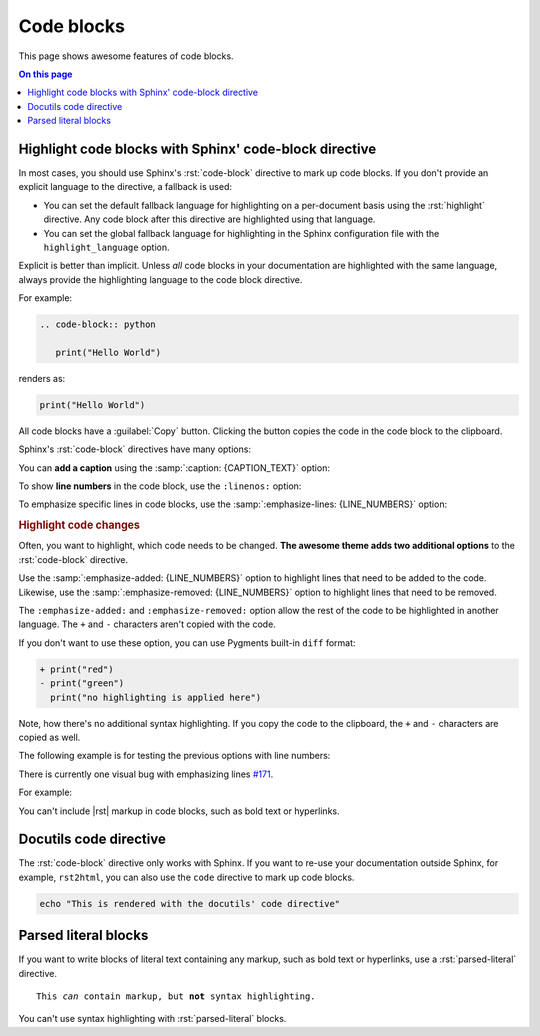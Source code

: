 .. role:: rst(code)
   :language: rst
   :class: highlight

Code blocks
===========

This page shows awesome features of code blocks.

.. contents:: On this page
   :local:
   :backlinks: none


Highlight code blocks with Sphinx' code-block directive
-------------------------------------------------------

In most cases, you should use Sphinx's :rst:`code-block` directive to mark up code
blocks. If you don't provide an explicit language to the directive, a fallback is used:

- You can set the default fallback language for highlighting on a per-document basis
  using the :rst:`highlight` directive. Any code block after this directive are
  highlighted using that language.

- You can set the global fallback language for highlighting in the Sphinx configuration
  file with the ``highlight_language`` option.

.. seealso::

   `highlight directive <https://www.sphinx-doc.org/en/master/usage/restructuredtext/directives.html#directive-highlight>`_,
   `highlight_language <https://www.sphinx-doc.org/en/master/usage/configuration.html#confval-highlight_language>`_

Explicit is better than implicit. Unless *all* code blocks in your documentation are
highlighted with the same language, always provide the highlighting language to the code
block directive.

For example:

.. code-block:: rst

   .. code-block:: python

      print("Hello World")

renders as:

.. code-block:: python

   print("Hello World")

All code blocks have a :guilabel:`Copy` button. Clicking the button copies
the code in the code block to the clipboard.

Sphinx's :rst:`code-block` directives have many options:

You can **add a caption** using the :samp:`:caption: {CAPTION_TEXT}` option:

.. code-block:: javascript
   :caption: Example code

   .log("Hello World")


To show **line numbers** in the code block, use the ``:linenos:`` option:

.. vale off

.. code-block:: python
   :linenos:

   for i in range(3):
      print(f"{i} line of code")

.. vale on

To emphasize specific lines in code blocks, use the
:samp:`:emphasize-lines: {LINE_NUMBERS}` option:

.. code-block:: bash
   :emphasize-lines: 2

   echo "Don't emphasize this"
   echo "Emphasize this"
   echo "Don't emphasize this either"

.. rubric:: Highlight code changes

Often, you want to highlight, which code needs to be changed. **The awesome theme
adds two additional options** to the :rst:`code-block` directive.

Use the :samp:`:emphasize-added: {LINE_NUMBERS}` option to highlight lines that
need to be added to the code.
Likewise, use the :samp:`:emphasize-removed: {LINE_NUMBERS}` option to highlight lines
that need to be removed.

.. code-block:: python
   :emphasize-removed: 1
   :emphasize-added: 2

   print("red")
   print("green")
   print("regular highlighting is applied")

The ``:emphasize-added:`` and ``:emphasize-removed:`` option allow the rest of the code
to be highlighted in another language. The ``+`` and ``-`` characters aren't copied with
the code.

If you don't want to use these option, you can use Pygments built-in ``diff`` format:

.. code-block:: diff

   + print("red")
   - print("green")
     print("no highlighting is applied here")

Note, how there's no additional syntax highlighting. If you copy the code to the
clipboard, the ``+`` and ``-`` characters are copied as well.

The following example is for testing the previous options with line numbers:

.. code-block:: python
   :linenos:
   :emphasize-removed: 2
   :emphasize-added: 3
   :emphasize-lines: 4

   print("One line of code")
   print("Removed line of code")
   print("Added line of code")
   print("Emphasized line of code")
   print("Normal line of code")

There is currently one visual bug with emphasizing lines `#171
<https://github.com/kai687/sphinxawesome-theme/issues/171>`_.

For example:

.. code-block::
   :caption: A really long line
   :emphasize-lines: 1

   print("A shorter line of code.")
   print("And a really long line of code that should overflow the container on most screen sizes which illustrates the issue.")

You can't include |rst| markup in code blocks, such as bold text or hyperlinks.

Docutils code directive
-----------------------

The :rst:`code-block` directive only works with Sphinx. If you want to re-use your
documentation outside Sphinx, for example, ``rst2html``, you can also use the
``code`` directive to mark up code blocks.

.. code:: shell

   echo "This is rendered with the docutils' code directive"


Parsed literal blocks
---------------------

If you want to write blocks of literal text containing any markup, such as bold text or
hyperlinks, use a :rst:`parsed-literal` directive.

.. parsed-literal::

   This *can* contain markup, but **not** syntax highlighting.

You can't use syntax highlighting with :rst:`parsed-literal` blocks.
